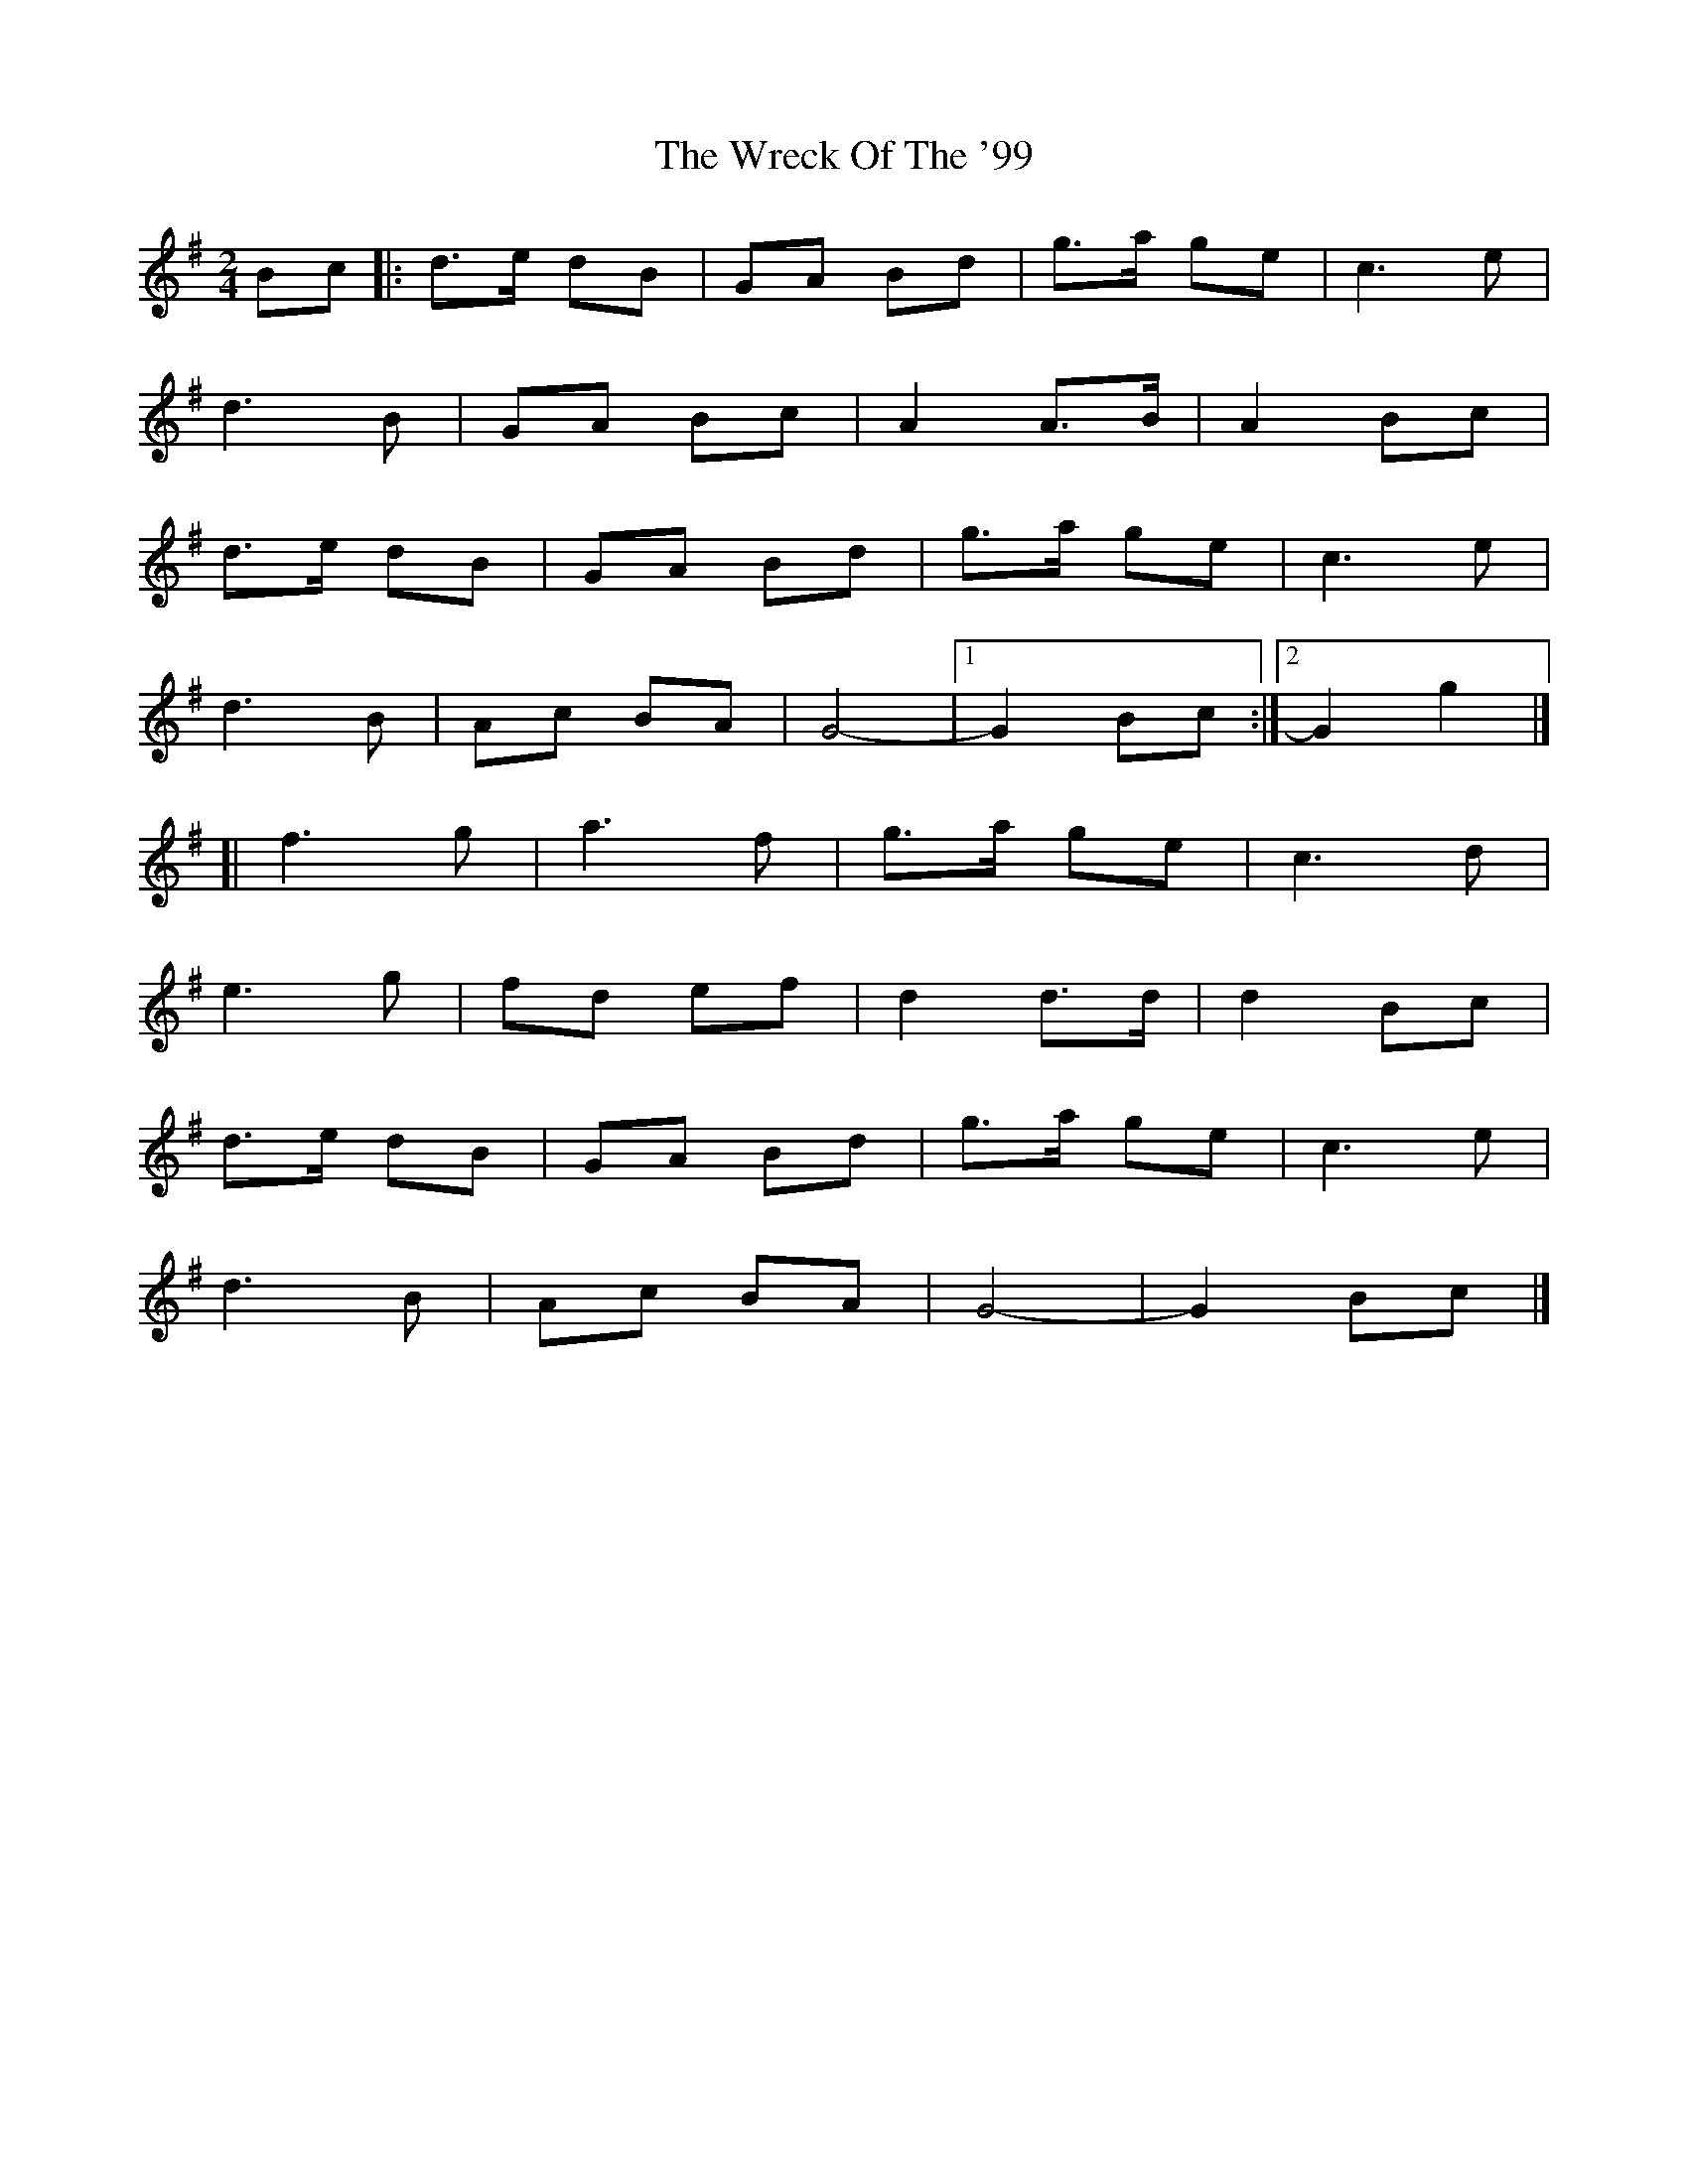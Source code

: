 X: 1
T: Wreck Of The '99, The
Z: jakep
S: https://thesession.org/tunes/8875#setting8875
R: polka
M: 2/4
L: 1/8
K: Gmaj
Bc |: d>e dB | GA Bd | g>a ge | c3 e |
d3 B | GA Bc | A2 A>B | A2 Bc |
d>e dB | GA Bd | g>a ge | c3 e |
d3 B | Ac BA | G4- |1 G2 Bc :|2 G2 g2 |]
[| f3 g | a3 f | g>a ge | c3 d |
e3 g | fd ef | d2 d>d | d2 Bc |
d>e dB | GA Bd | g>a ge | c3 e |
d3 B | Ac BA | G4- | G2 Bc |]

